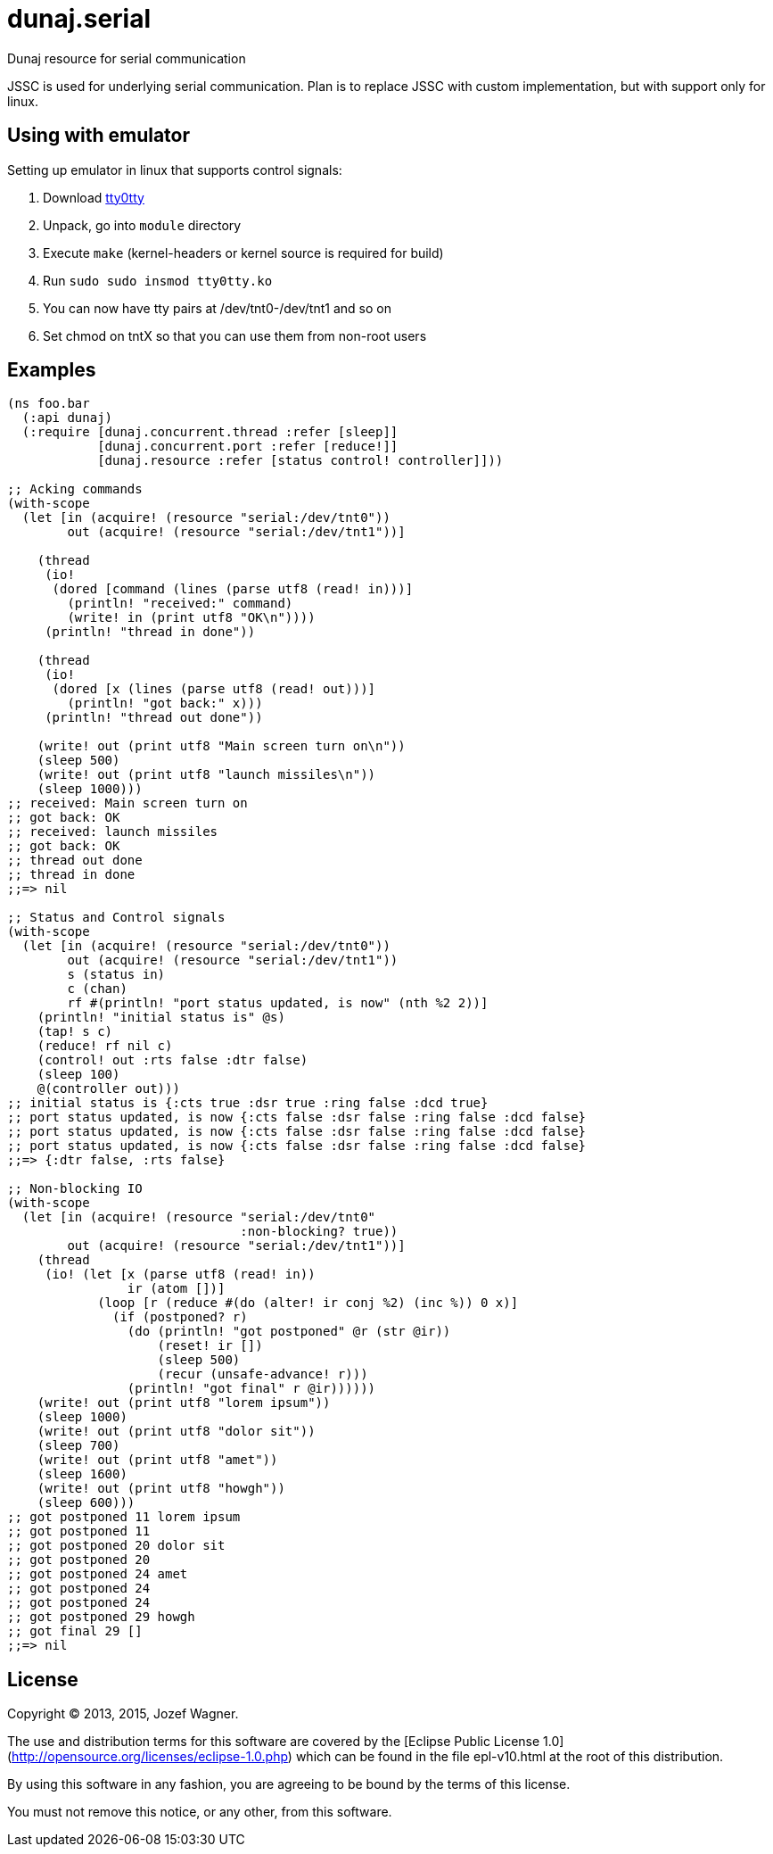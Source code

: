 = dunaj.serial

Dunaj resource for serial communication

JSSC is used for underlying serial communication.
Plan is to replace JSSC with custom implementation, but with support
only for linux.

== Using with emulator

Setting up emulator in linux that supports control signals:

. Download http://sourceforge.net/projects/tty0tty/files/tty0tty-1.2.tgz/download[tty0tty]
. Unpack, go into `module` directory
. Execute `make` (kernel-headers or kernel source is required for build)
. Run `sudo sudo insmod tty0tty.ko`
. You can now have tty pairs at /dev/tnt0-/dev/tnt1 and so on
. Set chmod on tntX so that you can use them from non-root users

== Examples

[source,clojure,linesnum]
--
(ns foo.bar
  (:api dunaj)
  (:require [dunaj.concurrent.thread :refer [sleep]]
            [dunaj.concurrent.port :refer [reduce!]]
            [dunaj.resource :refer [status control! controller]]))

;; Acking commands
(with-scope
  (let [in (acquire! (resource "serial:/dev/tnt0"))
        out (acquire! (resource "serial:/dev/tnt1"))]

    (thread
     (io!
      (dored [command (lines (parse utf8 (read! in)))]
        (println! "received:" command)
        (write! in (print utf8 "OK\n"))))
     (println! "thread in done"))

    (thread
     (io!
      (dored [x (lines (parse utf8 (read! out)))]
        (println! "got back:" x)))
     (println! "thread out done"))

    (write! out (print utf8 "Main screen turn on\n"))
    (sleep 500)
    (write! out (print utf8 "launch missiles\n"))
    (sleep 1000)))
;; received: Main screen turn on
;; got back: OK
;; received: launch missiles
;; got back: OK
;; thread out done
;; thread in done
;;=> nil

;; Status and Control signals
(with-scope
  (let [in (acquire! (resource "serial:/dev/tnt0"))
        out (acquire! (resource "serial:/dev/tnt1"))
        s (status in)
        c (chan)
        rf #(println! "port status updated, is now" (nth %2 2))]
    (println! "initial status is" @s)
    (tap! s c)
    (reduce! rf nil c)
    (control! out :rts false :dtr false)
    (sleep 100)
    @(controller out)))
;; initial status is {:cts true :dsr true :ring false :dcd true}
;; port status updated, is now {:cts false :dsr false :ring false :dcd false}
;; port status updated, is now {:cts false :dsr false :ring false :dcd false}
;; port status updated, is now {:cts false :dsr false :ring false :dcd false}
;;=> {:dtr false, :rts false}

;; Non-blocking IO
(with-scope
  (let [in (acquire! (resource "serial:/dev/tnt0"
                               :non-blocking? true))
        out (acquire! (resource "serial:/dev/tnt1"))]
    (thread
     (io! (let [x (parse utf8 (read! in))
                ir (atom [])]
            (loop [r (reduce #(do (alter! ir conj %2) (inc %)) 0 x)]
              (if (postponed? r)
                (do (println! "got postponed" @r (str @ir))
                    (reset! ir [])
                    (sleep 500)
                    (recur (unsafe-advance! r)))
                (println! "got final" r @ir))))))
    (write! out (print utf8 "lorem ipsum"))
    (sleep 1000)
    (write! out (print utf8 "dolor sit"))
    (sleep 700)
    (write! out (print utf8 "amet"))
    (sleep 1600)
    (write! out (print utf8 "howgh"))
    (sleep 600)))
;; got postponed 11 lorem ipsum
;; got postponed 11
;; got postponed 20 dolor sit
;; got postponed 20
;; got postponed 24 amet
;; got postponed 24
;; got postponed 24
;; got postponed 29 howgh
;; got final 29 []
;;=> nil
--

== License

Copyright © 2013, 2015, Jozef Wagner.

The use and distribution terms for this software are covered by the [Eclipse Public License 1.0](http://opensource.org/licenses/eclipse-1.0.php) which can be found in the file epl-v10.html at the root of this distribution.

By using this software in any fashion, you are agreeing to be bound by the terms of this license.

You must not remove this notice, or any other, from this software.
